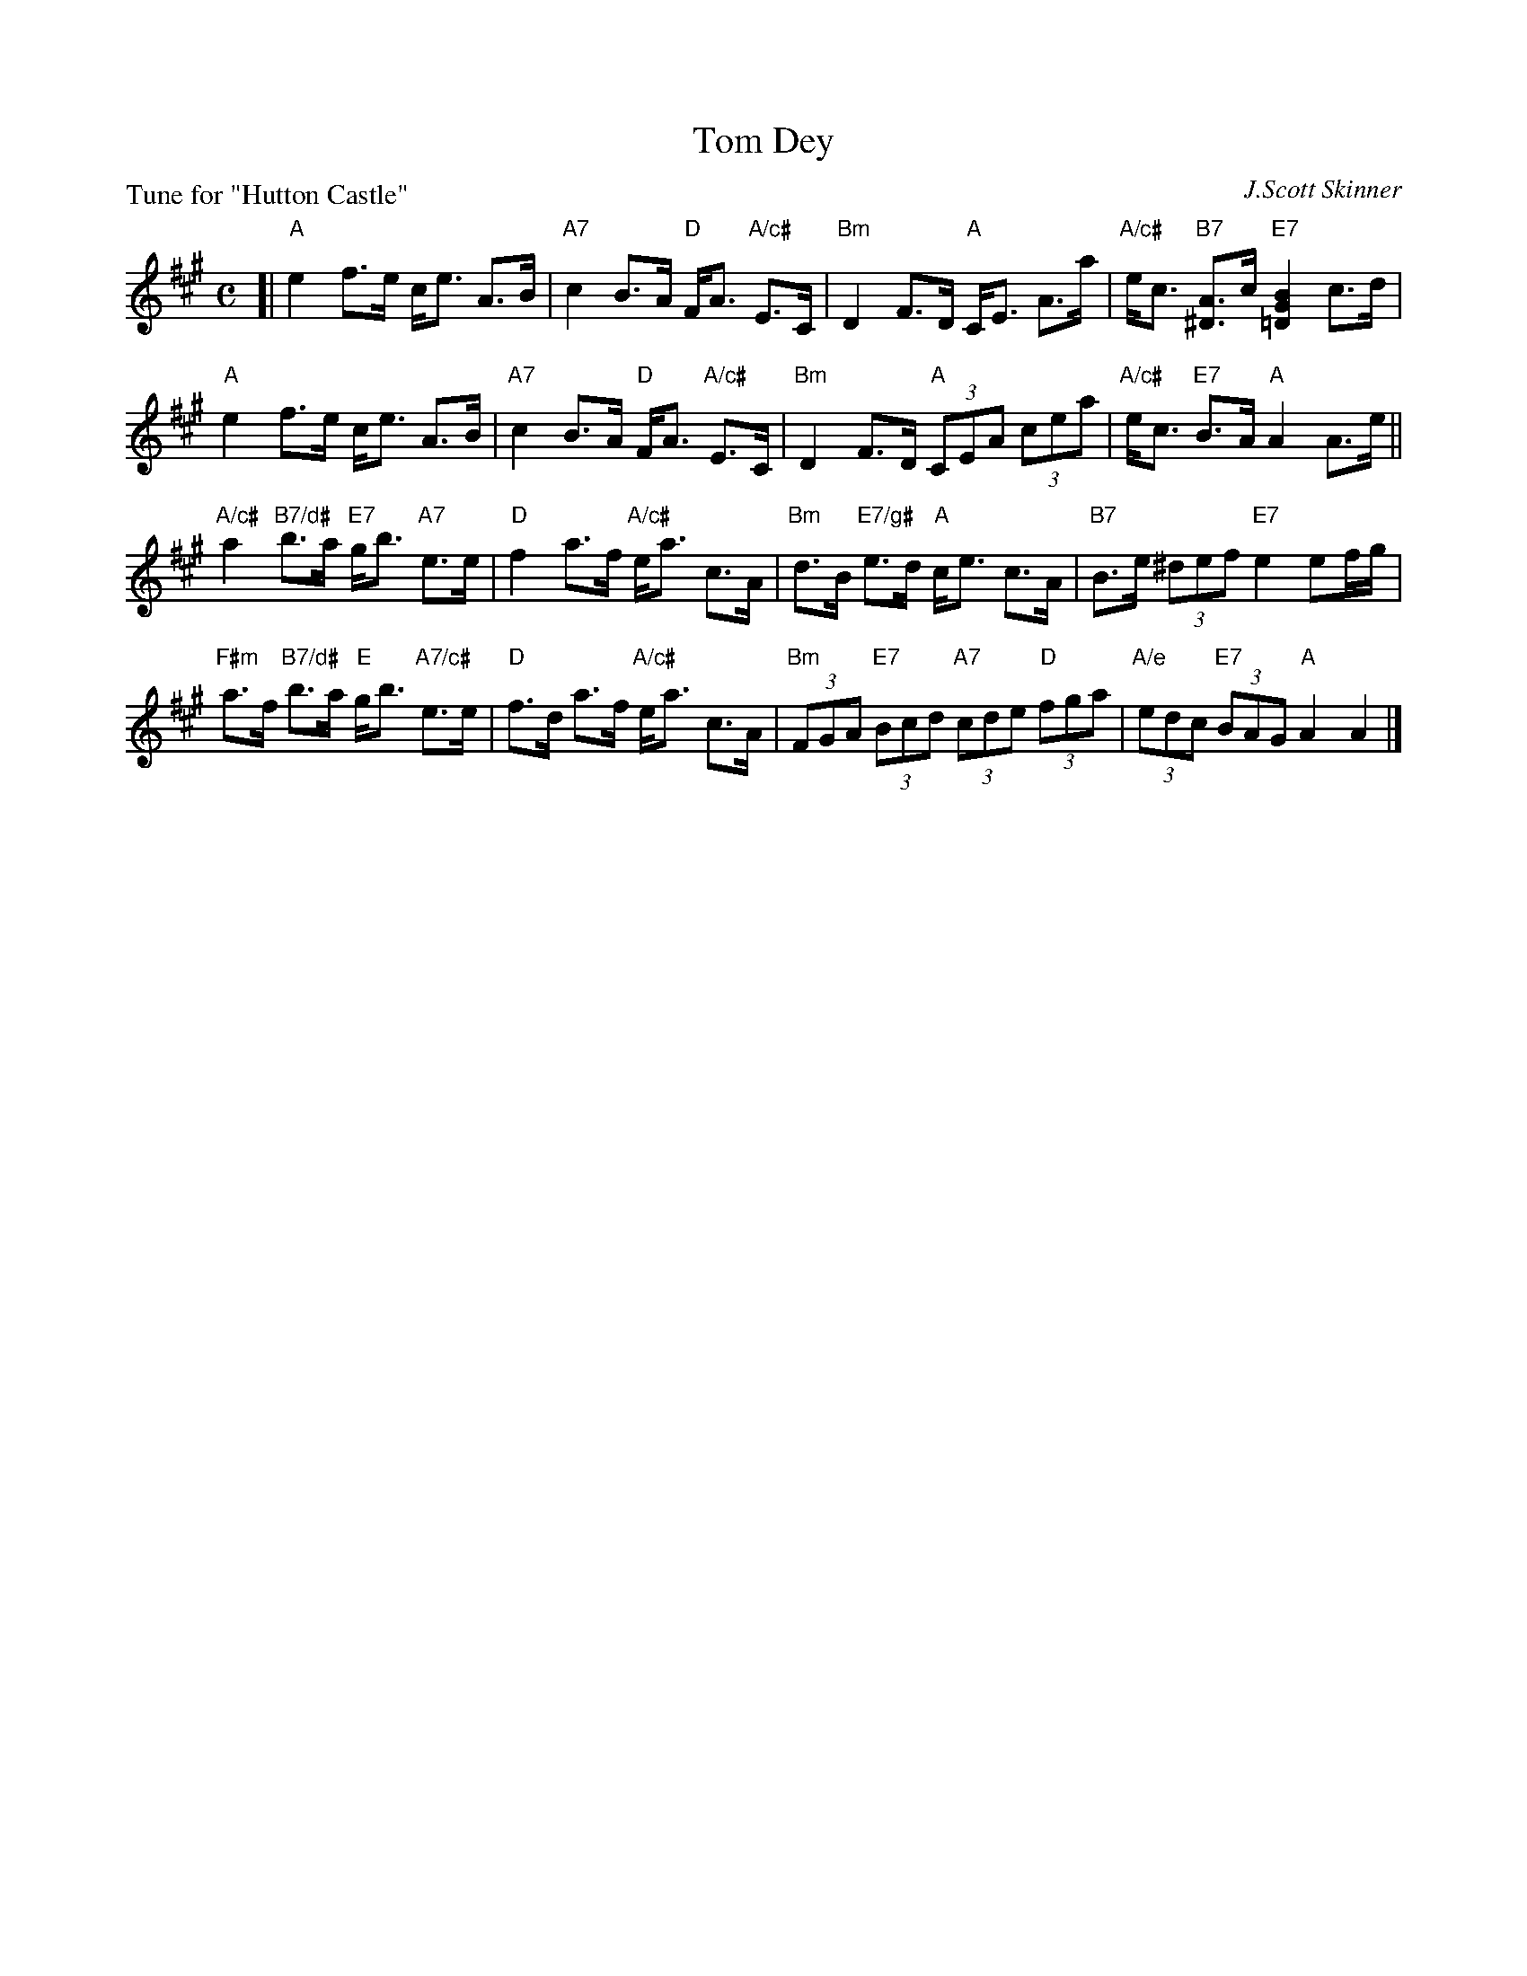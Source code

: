 X: 6
T: Tom Dey
C: J.Scott Skinner
P: Tune for "Hutton Castle"
B: Roy Goldring "14 Social Dances for 2000"
R: strathspey
Z: 2015 John Chambers <jc:trillian.mit.edu>
M: C
L: 1/8
K: A
[|\
"A"e2 f>e c<e A>B | "A7"c2 B>A "D"F<A "A/c#"E>C |\
"Bm"D2 F>D "A"C<E A>a | "A/c#"e<c "B7"[A^D]>c "E7"[B2G2=D2] c>d |
"A"e2 f>e c<e A>B | "A7"c2 B>A "D"F<A "A/c#"E>C |\
"Bm"D2 F>D "A"(3CEA (3cea | "A/c#"e<c "E7"B>A "A"A2 A>e ||
"A/c#"a2 "B7/d#"b>a "E7"g<b "A7"e>e | "D"f2 a>f "A/c#"e<a c>A |\
"Bm"d>B "E7/g#"e>d "A"c<e c>A | "B7"B>e (3^def "E7"e2 ef/g/ |
"F#m"a>f "B7/d#"b>a "E"g<b "A7/c#"e>e | "D"f>d a>f "A/c#"e<a c>A |\
"Bm"(3FGA "E7"(3Bcd "A7"(3cde "D"(3fga | "A/e"(3edc "E7"(3BAG "A"A2 A2 |]
